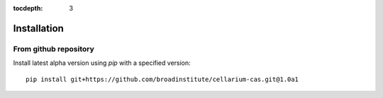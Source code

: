:tocdepth: 3

Installation
############


From github repository
++++++++++++++++++++++

Install latest alpha version using `pip` with a specified version::

    pip install git+https://github.com/broadinstitute/cellarium-cas.git@1.0a1

